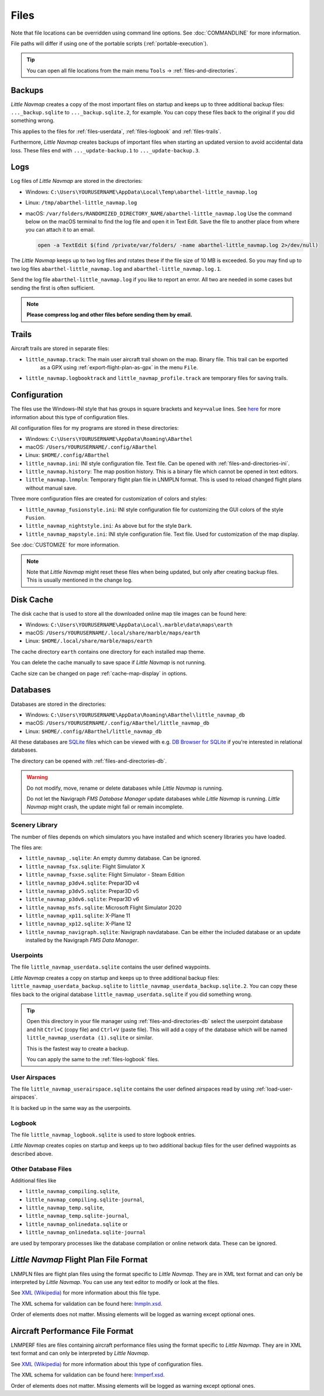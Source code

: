 Files
-----

Note that file locations can be overridden using command line options. See :doc:`COMMANDLINE` for more information.

File paths will differ if using one of the portable scripts (:ref:`portable-execution`).

.. tip::

   You can open all file locations from the main menu ``Tools`` -> :ref:`files-and-directories`.

.. _files-backup:

Backups
~~~~~~~~

*Little Navmap* creates a copy of the most important files on startup and keeps up to three additional
backup files: ``..._backup.sqlite`` to ``..._backup.sqlite.2``, for example. You can copy these files
back to the original if you did something wrong.

This applies to the files for :ref:`files-userdata`,  :ref:`files-logbook` and :ref:`files-trails`.

Furthermore, *Little Navmap* creates backups of important files when starting an updated version to avoid accidental data loss.
These files end with ``..._update-backup.1`` to ``..._update-backup.3``.

.. _files-log:

Logs
~~~~

Log files of *Little Navmap* are stored in the directories:

-  Windows: ``C:\Users\YOURUSERNAME\AppData\Local\Temp\abarthel-little_navmap.log``
-  Linux:  ``/tmp/abarthel-little_navmap.log``
-  macOS:  ``/var/folders/RANDOMIZED_DIRECTORY_NAME/abarthel-little_navmap.log``
   Use the command below on the macOS terminal to find the log file and open it in Text Edit.
   Save the file to another place from where you can attach it to an email.

   .. code-block:: bash

      open -a TextEdit $(find /private/var/folders/ -name abarthel-little_navmap.log 2>/dev/null)


The *Little Navmap* keeps up to two log files and rotates these if
the file size of 10 MB is exceeded. So you may find up to two log files ``abarthel-little_navmap.log`` and ``abarthel-little_navmap.log.1``.

Send the log file ``abarthel-little_navmap.log`` if you like to report
an error. All two are needed in some cases but sending the first is often sufficient.

.. note::

        **Please compress log and other files before sending them by email.**

.. _files-trails:

Trails
~~~~~~~~~~~~~

Aircraft trails are stored in separate files:

-  ``little_navmap.track``: The main user aircraft trail shown on the map. Binary file. This trail can be exported
    as a GPX using :ref:`export-flight-plan-as-gpx` in the menu ``File``.
-  ``little_navmap.logbooktrack`` and ``little_navmap_profile.track`` are temporary files for saving trails.

.. _configuration:

Configuration
~~~~~~~~~~~~~

The files use the Windows-INI style that has groups in square
brackets and ``key=value`` lines. See
`here <https://en.wikipedia.org/wiki/INI_file>`__ for more information
about this type of configuration files.

All configuration files for my programs are stored in these directories:

-  Windows: ``C:\Users\YOURUSERNAME\AppData\Roaming\ABarthel``
-  macOS: ``/Users/YOURUSERNAME/.config/ABarthel``
-  Linux: ``$HOME/.config/ABarthel``

-  ``little_navmap.ini``: INI style configuration file. Text file. Can be opened with :ref:`files-and-directories-ini`.
-  ``little_navmap.history``: The map position history. This is a binary file which cannot be opened in text editors.
-  ``little_navmap.lnmpln``: Temporary flight plan file in LNMPLN format. This is used to reload changed flight plans without manual save.

Three more configuration files are created for customization of colors
and styles:

-  ``little_navmap_fusionstyle.ini``: INI style configuration file for
   customizing the GUI colors of the style ``Fusion``.
-  ``little_navmap_nightstyle.ini``: As above but for the style
   ``Dark``.
-  ``little_navmap_mapstyle.ini``: INI style configuration file. Text
   file. Used for customization of the map display.

See :doc:`CUSTOMIZE` for more information.

.. note::

   Note that *Little Navmap* might reset these files when being updated,
   but only after creating backup files. This is usually mentioned in the
   change log.

.. _disk-cache:

Disk Cache
~~~~~~~~~~

The disk cache that is used to store all the downloaded online map tile
images can be found here:

-  Windows: ``C:\Users\YOURUSERNAME\AppData\Local\.marble\data\maps\earth``
-  macOS: ``/Users/YOURUSERNAME/.local/share/marble/maps/earth``
-  Linux: ``$HOME/.local/share/marble/maps/earth``

The cache directory ``earth`` contains one directory for each installed map theme.

You can delete the cache manually to save space if *Little Navmap* is not running.

Cache size can be changed on page :ref:`cache-map-display` in options.

.. _files-databases:

Databases
~~~~~~~~~

Databases are stored in the directories:

-  Windows: ``C:\Users\YOURUSERNAME\AppData\Roaming\ABarthel\little_navmap_db``
-  macOS: ``/Users/YOURUSERNAME/.config/ABarthel/little_navmap_db``
-  Linux: ``$HOME/.config/ABarthel/little_navmap_db``

All these databases are `SQLite <http://sqlite.org>`__ files which can
be viewed with e.g. `DB Browser for
SQLite <https://github.com/sqlitebrowser/sqlitebrowser/releases>`__ if
you're interested in relational databases.

The directory can be opened with :ref:`files-and-directories-db`.

.. warning::

   Do not modify, move, rename or delete databases while *Little
   Navmap* is running.

   Do not let the Navigraph *FMS Database Manager* update databases
   while *Little Navmap* is running. *Little Navmap* might crash,
   the update might fail or remain incomplete.

Scenery Library
^^^^^^^^^^^^^^^

The number of files depends on which simulators you have installed and
which scenery libraries you have loaded.

The files are:

-  ``little_navmap_.sqlite``: An empty dummy database. Can be ignored.
-  ``little_navmap_fsx.sqlite``: Flight Simulator X
-  ``little_navmap_fsxse.sqlite``: Flight Simulator - Steam Edition
-  ``little_navmap_p3dv4.sqlite``: Prepar3D v4
-  ``little_navmap_p3dv5.sqlite``: Prepar3D v5
-  ``little_navmap_p3dv6.sqlite``: Prepar3D v6
-  ``little_navmap_msfs.sqlite``: Microsoft Flight Simulator 2020
-  ``little_navmap_xp11.sqlite``: X-Plane 11
-  ``little_navmap_xp12.sqlite``: X-Plane 12
-  ``little_navmap_navigraph.sqlite``: Navigraph navdatabase. Can be
   either the included database or an update installed by the Navigraph
   *FMS Data Manager*.

.. _files-userdata:

Userpoints
^^^^^^^^^^

The file ``little_navmap_userdata.sqlite`` contains the user defined
waypoints.

*Little Navmap* creates a copy on startup and keeps up to three additional
backup files: ``little_navmap_userdata_backup.sqlite`` to
``little_navmap_userdata_backup.sqlite.2``. You can copy these files
back to the original database ``little_navmap_userdata.sqlite`` if you
did something wrong.

.. tip::

   Open this directory in your file manager using :ref:`files-and-directories-db` select the
   userpoint database and hit ``Ctrl+C`` (copy file) and ``Ctrl+V`` (paste file).
   This will add a copy of the database which will be named ``little_navmap_userdata (1).sqlite`` or similar.

   This is the fastest way to create a backup.

   You can apply the same to the :ref:`files-logbook` files.

User Airspaces
^^^^^^^^^^^^^^

The file ``little_navmap_userairspace.sqlite`` contains the user defined
airspaces read by using :ref:`load-user-airspaces`.

It is backed up in the same way as the userpoints.

.. _files-logbook:

Logbook
^^^^^^^

The file ``little_navmap_logbook.sqlite`` is used to store logbook
entries.

*Little Navmap* creates copies on startup and keeps up to two additional
backup files for the user defined waypoints as described above.

Other Database Files
^^^^^^^^^^^^^^^^^^^^

Additional files like

-  ``little_navmap_compiling.sqlite``,
-  ``little_navmap_compiling.sqlite-journal``,
-  ``little_navmap_temp.sqlite``,
-  ``little_navmap_temp.sqlite-journal``,
-  ``little_navmap_onlinedata.sqlite`` or
-  ``little_navmap_onlinedata.sqlite-journal``

are used by temporary processes like the database compilation or online
network data. These can be ignored.

.. _lnmpln-file-format:

*Little Navmap* Flight Plan File Format
~~~~~~~~~~~~~~~~~~~~~~~~~~~~~~~~~~~~~~~~

LNMPLN files are flight plan files using the format specific to *Little Navmap*. They are in XML
text format and can only be interpreted by *Little Navmap*. You can use any text editor to modify or look at the files.

See `XML (Wikipedia) <https://en.wikipedia.org/wiki/XML>`__ for more information
about this file type.

The XML schema for validation can be found here: `lnmpln.xsd <https://www.littlenavmap.org/schema/lnmpln.xsd>`__.

Order of elements does not matter. Missing elements will be logged as warning except optional ones.

.. code-block:: xml
   :caption: Flight Plan File Example. Documentation included as XML comments:
   :name: flightplan-example

   <?xml version="1.0" encoding="UTF-8"?>
   <LittleNavmap xmlns:xsi="http://www.w3.org/2001/XMLSchema-instance"
                 xsi:noNamespaceSchemaLocation="https://www.littlenavmap.org/schema/lnmpln.xsd">
     <Flightplan>

       <!-- Coordinates are always latitude and longitude in decimal/signed notation -->
       <!-- Altitude in feet. -->

       <!-- ====== Header with metadata ====== -->
       <Header>
         <FlightplanType>IFR</FlightplanType>                 <!-- IFR or VFR as set in user interface -->
         <CruisingAlt>30000</CruisingAlt>                     <!-- feet -->
         <CruisingAltF>30000.0000</CruisingAltF>              <!-- Feet. Optional floating point altitude avoid
                                                                   rounding issues when using metric values -->
         <CreationDate>2020-09-11T18:05:15+02</CreationDate>  <!-- Local time with timezone offset -->
         <FileVersion>1.0</FileVersion>                       <!-- File format version -->
         <ProgramName>Little Navmap</ProgramName>
         <ProgramVersion>2.6.0.beta</ProgramVersion>          <!-- Little Navmap version used for saving -->
         <Documentation>https://www.littlenavmap.org/lnmpln.html</Documentation>
         <Description>Flight plan remarks</Description>       <!-- Remarks as entered in user interface tab Remarks. -->
       </Header>
       <SimData>MSFS</SimData>                    <!-- Use simulator and AIRAC if available -->
       <NavData Cycle="2008">NAVIGRAPH</NavData>  <!-- Use navdata and AIRAC -->

       <!-- ====== Used aircraft performance ====== -->
       <AircraftPerformance>
         <FilePath>Normal Climb and Descent all Equal.lnmperf</FilePath>
         <Type>BE51</Type>
         <Name>Normal Climb and Descent</Name>
       </AircraftPerformance>

       <!-- ====== Departure parking position ====== -->
       <Departure>
         <Pos Lon="-120.538055" Lat="46.569828" Alt="1069.00"/>
         <Start>PARKING 1</Start>    <!-- Name of position -->
         <Type>Parking</Type>        <!-- Type of position.
                                          None, Airport, Runway, Parking or Helipad. -->
         <Heading>5.1</Heading>      <!-- True heading of the position -->
       </Departure>

       <!-- ====== Departure and arrival procedures ====== -->
       <Procedures>
         <!-- SID and STAR are resolved by name and runway when loading -->
         <SID>
           <Name>WENAS7</Name>             <!-- SID name. Only five character SIDs. -->
           <Runway>09</Runway>             <!-- SID departure runway if applicable. -->
           <Transition>PERTT</Transition>  <!-- Transition name if used -->
         </SID>
         <!-- Alternative to SID. Selected runway for departure plus length of runway extension line. -->
         <SID>
         <Name>KYKM9</Name>
           <Runway>9</Runway>
           <Type>CUSTOMDEPART</Type>
           <CustomDistance>3.00</CustomDistance>
         </SID> -->
         <STAR>
           <Name>PIGLU4</Name>             <!-- STAR name. Only five character SIDs. -->
           <Runway>16</Runway>             <!-- STAR arrival runway if applicable. -->
           <Transition>YDC</Transition>    <!-- Transition name if used -->
         </STAR>
         <!-- Approaches are resolved by either ARINC or the combination of Name, Runway, Type and Suffix -->
         <Approach>
           <Name>TATVI</Name>                   <!-- Optional approach name. Name of approach fix.
                                                     ARINC is required if this is not given. -->
           <ARINC>I16-Z</ARINC>                 <!-- ARINC name of the approach.
                                                     Type, runway and optional suffix. -->
           <Runway>16</Runway>                  <!-- Optional approach runway.
                                                     Not given for circle-to-land approaches. -->
           <Type>ILS</Type>                     <!-- Optional approach type -->
           <Suffix>Z</Suffix>                   <!-- Optional approach suffix -->
           <Transition>HUMEK</Transition>       <!-- Transition name if used -->
           <TransitionType>F</TransitionType>   <!-- Optional Transition type if available. -->
         </Approach>
         <!-- Alternative to approach. Selected runway for approach plus length of runway extension line,
              altitude at start of final and offset angle.
         <Approach>
           <Name>CYLW34</Name>
           <Runway>34</Runway>
           <Type>CUSTOM</Type>
           <CustomDistance>3.00</CustomDistance>
           <CustomAltitude>1000.00</CustomAltitude>
           <CustomOffsetAngle>0.00</CustomOffsetAngle>
         </Approach> -->
         </Procedures>

       <!-- ====== Alternate airports ====== -->
       <Alternates>
         <Alternate>
           <Name>Penticton</Name>                                 <!-- Optional name -->
           <Ident>CYYF</Ident>                                    <!-- Required ident -->
           <Type>AIRPORT</Type>                                   <!-- Optional type -->
           <Pos Lon="-119.602287" Lat="49.462452" Alt="1122.00"/> <!-- Optional position.
                                                                       Helps to resolve the correct airport. -->
         </Alternate>
         <Alternate>
           <Name>Grand Forks</Name>
           <Ident>CZGF</Ident>
           <Type>AIRPORT</Type>
           <Pos Lon="-118.430496" Lat="49.015633" Alt="1393.00"/>
         </Alternate>
       </Alternates>

       <!-- ====== En-route waypoints including departure and destination ====== -->
       <!-- The elements Ident, Type and Pos are required to resolve the waypoint in the database.
            Region is optional and used for resolving if given.
            Procedure waypoints are never included. -->
       <Waypoints>

         <!-- ====== Departure airport. Other waypoint types are allowed for flight plan snippets. ====== -->
         <Waypoint>
           <Name>Yakima Air Terminal/Mcallister</Name>
           <Ident>KYKM</Ident>
           <Type>AIRPORT</Type>
           <Pos Lon="-120.543999" Lat="46.568199" Alt="1069.00"/>
         </Waypoint>

         <!-- ====== User defined waypoint ====== -->
         <Waypoint>
           <Name>User defined point</Name>
           <Ident>USERPT</Ident>
           <Region>K1</Region>
           <Type>USER</Type>
           <Pos Lon="-120.848000" Lat="47.676601" Alt="24960.89"/>
           <Description>User waypoint remarks</Description>       <!-- Remarks as entered in user interface -->
         </Waypoint>

         <!-- ====== Direct to waypoint ====== -->
         <Waypoint>
           <Ident>DIABO</Ident>
           <Region>K1</Region>
           <Type>WAYPOINT</Type>
           <Pos Lon="-120.937080" Lat="48.833759" Alt="30000.00"/>
         </Waypoint>

         <!-- ====== Airway waypoints ====== -->
         <Waypoint>
           <Ident>IWACK</Ident>
           <Region>K1</Region>
           <Airway>J503</Airway>  <!-- Airway leading towards this waypoint -->
           <Type>WAYPOINT</Type>
           <Pos Lon="-120.837067" Lat="48.932140" Alt="30000.00"/>
           <Description>Waypoint remarks</Description>
         </Waypoint>
         <Waypoint>
           <Ident>CFKNF</Ident>
           <Region>K1</Region>
           <Airway>J503</Airway>
           <Type>WAYPOINT</Type>
           <Pos Lon="-120.767761" Lat="49.000000" Alt="30000.00"/>
         </Waypoint>

         <!-- ====== Destination airport.
                     Other waypoint types are allowed for flight plan snippets. ====== -->
         <Waypoint>
           <Name>Kelowna</Name>
           <Ident>CYLW</Ident>
           <Type>AIRPORT</Type>
           <Pos Lon="-119.377998" Lat="49.957199" Alt="1461.00"/>
         </Waypoint>
       </Waypoints>
     </Flightplan>
   </LittleNavmap>


.. _aircraft-performance-file-format:

Aircraft Performance File Format
~~~~~~~~~~~~~~~~~~~~~~~~~~~~~~~~

LNMPERF files are files containing aircraft performance files using the format specific to *Little Navmap*. They are in XML
text format and can only be interpreted by *Little Navmap*.

See `XML (Wikipedia) <https://en.wikipedia.org/wiki/XML>`__ for more information
about this type of configuration files.

The XML schema for validation can be found here: `lnmperf.xsd <https://www.littlenavmap.org/schema/lnmperf.xsd>`__.

Order of elements does not matter. Missing elements will be logged as warning except optional ones.

.. code-block:: xml
        :caption: Aircraft Performance File Example. Documentation included as XML comments:
        :name: performance-example

        <?xml version="1.0" encoding="UTF-8"?>
        <LittleNavmap xmlns:xsi="http://www.w3.org/2001/XMLSchema-instance"
                      xsi:noNamespaceSchemaLocation="https://www.littlenavmap.org/schema/lnmperf.xsd">
          <AircraftPerf>

             <!-- ====== Header with metadata ====== -->
            <Header>
              <CreationDate>2020-11-16T22:43:35</CreationDate>
              <FileVersion>1.0</FileVersion>
              <ProgramName>Little Navmap</ProgramName>
              <ProgramVersion>2.6.4.beta</ProgramVersion>
              <Documentation>https://www.littlenavmap.org/lnmperf.html</Documentation>
            </Header>

             <!-- ====== Options ====== -->
            <Options>
              <Name>Epic E1000 G1000 Edition</Name>  <!-- Aircraft name - free text -->
              <AircraftType>EPIC</AircraftType>      <!-- Aircraft ICAO type which is matched to simulator aircraft ICAO type -->
              <Description>Climb: 80% torque, 1600 RPM, 160 KIAS, max ITT 760°
        Cruise: FL260-FL280, 1400 RPM, adjust torque to 55 GPH fuel flow, max ITT 760°
        Descent: Idle, 250 KIAS

        https://www.littlenavmap.org</Description>  <!-- Remarks as entered in user interface tab Remarks. -->
              <FuelAsVolume>0</FuelAsVolume>        <!-- 0: Used fuel unit is lbs. 1: Used fuel unit is gal. -->
              <JetFuel>1</JetFuel>                  <!-- Indicator for fuel type needed when switching between
                                                         units in user interface.
                                                         Also checked for simulator aircraft. -->
            </Options>

            <!-- ====== Performance data. All values are either lbs or gallons depending on FuelAsVolume.
                        Speed is always TAS. Vertical speed is always ft/min. Fuel flow measure in unit per hour. ====== -->
            <Perf>
              <ContingencyFuelPercent>5.0</ContingencyFuelPercent>
              <ExtraFuelLbsGal>0.000</ExtraFuelLbsGal>
              <MinRunwayLengthFt>1600.000</MinRunwayLengthFt>
              <ReserveFuelLbsGal>500.000</ReserveFuelLbsGal>
              <RunwayType>SOFT</RunwayType>                    <!-- Either HARD (hard only), SOFT (hard and soft),
                                                                    WATER (water only) or WATERLAND (equals to either WATER or SOFT) for amphib -->
              <TaxiFuelLbsGal>20.000</TaxiFuelLbsGal>
              <UsableFuelLbsGal>1900.000</UsableFuelLbsGal>
              <Alternate>
                <FuelFlowLbsGalPerHour>361.000</FuelFlowLbsGalPerHour>
                <SpeedKtsTAS>302.000</SpeedKtsTAS>
              </Alternate>
              <Climb>
                <FuelFlowLbsGalPerHour>464.807</FuelFlowLbsGalPerHour>
                <SpeedKtsTAS>185.220</SpeedKtsTAS>
                <VertSpeedFtPerMin>2479.589</VertSpeedFtPerMin>
              </Climb>
              <Cruise>
                <FuelFlowLbsGalPerHour>361.000</FuelFlowLbsGalPerHour>
                <SpeedKtsTAS>302.000</SpeedKtsTAS>
              </Cruise>
              <Descent>
                <FuelFlowLbsGalPerHour>222.000</FuelFlowLbsGalPerHour>
                <SpeedKtsTAS>201.000</SpeedKtsTAS>
                <VertSpeedFtPerMin>2000.000</VertSpeedFtPerMin>
              </Descent>
            </Perf>
          </AircraftPerf>
        </LittleNavmap>


.. |Export as Clean PLN| image:: ../images/icon_filesaveclean.png

